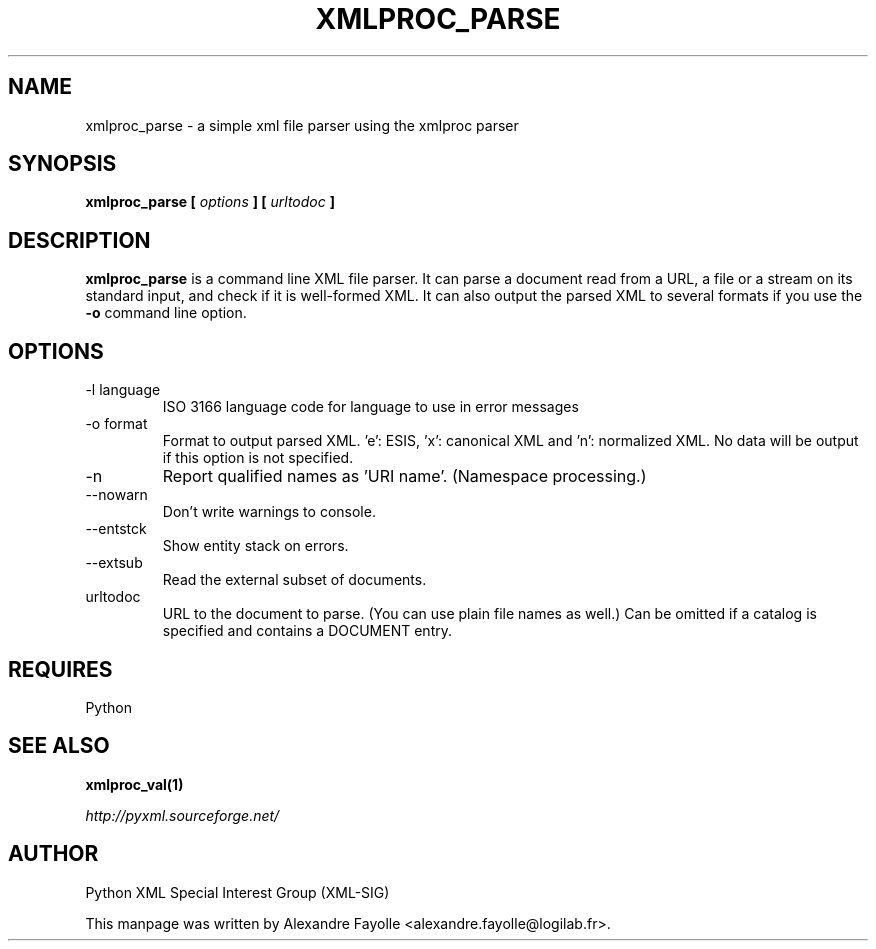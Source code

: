 .TH XMLPROC_PARSE 1 "August 15, 2001" python-xml "User's Manual"
.SH NAME
xmlproc_parse \- a simple xml file parser using the xmlproc parser

.SH SYNOPSIS
.B xmlproc_parse [
.I options
.B ] [
.I urltodoc
.B ]

.SH DESCRIPTION
.B xmlproc_parse
is a command line XML file parser. It can parse a document read from a 
URL, a file or a stream on its standard input, and check if it is well-formed 
XML. It can also output the parsed XML to several formats if you use the
.B -o
command line option.

.SH OPTIONS

.IP "-l language"
ISO 3166 language code for language to use in error messages
.IP " -o format"
Format to output parsed XML. 'e': ESIS, 'x': canonical XML  and 'n': normalized XML. No data will be output if this option is not specified.
.IP -n
Report qualified names as 'URI name'. (Namespace processing.)
.IP  --nowarn
Don't write warnings to console.
.IP  --entstck
Show entity stack on errors.
.IP  --extsub
Read the external subset of documents.
.IP urltodoc
URL to the document to parse. (You can use plain file names as well.) Can be omitted if a catalog is specified and contains a DOCUMENT entry.


.SH REQUIRES
Python

.SH "SEE ALSO"
.B xmlproc_val(1)

.I http://pyxml.sourceforge.net/

.SH AUTHOR
Python XML Special Interest Group (XML-SIG)

This manpage was written by Alexandre Fayolle <alexandre.fayolle@logilab.fr>.

